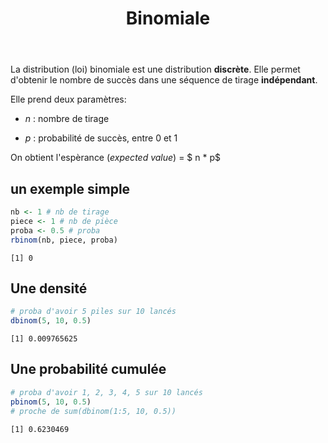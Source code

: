:PROPERTIES:
:ID:       35d45279-cd99-4d43-b43b-e8ab24eb7881
:END:
#+title: Binomiale


La distribution (loi) binomiale est une distribution *discrète*. Elle permet d'obtenir le nombre de succès dans une séquence de tirage *indépendant*.

Elle prend deux paramètres:

- $n$ : nombre de tirage

- $p$ : probabilité de succès, entre 0 et 1

On obtient l'espèrance (/expected value/) = $ n * p$

** un exemple simple

#+begin_src R :results output :session *R* :exports both
nb <- 1 # nb de tirage
piece <- 1 # nb de pièce
proba <- 0.5 # proba
rbinom(nb, piece, proba)
#+end_src

#+RESULTS:
: [1] 0


** Une densité

#+begin_src R :results output :session *R* :exports both
# proba d'avoir 5 piles sur 10 lancés
dbinom(5, 10, 0.5)
#+end_src

#+RESULTS:
: [1] 0.009765625

** Une probabilité cumulée

#+begin_src R :results output :session *R* :exports both
# proba d'avoir 1, 2, 3, 4, 5 sur 10 lancés
pbinom(5, 10, 0.5)
# proche de sum(dbinom(1:5, 10, 0.5))
#+end_src

#+RESULTS:
: [1] 0.6230469
